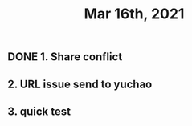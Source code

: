 #+TITLE: Mar 16th, 2021

** DONE 1. Share conflict
:PROPERTIES:
:done: 1615964296455
:END:
** 2. URL issue send to yuchao
** 3. quick test
